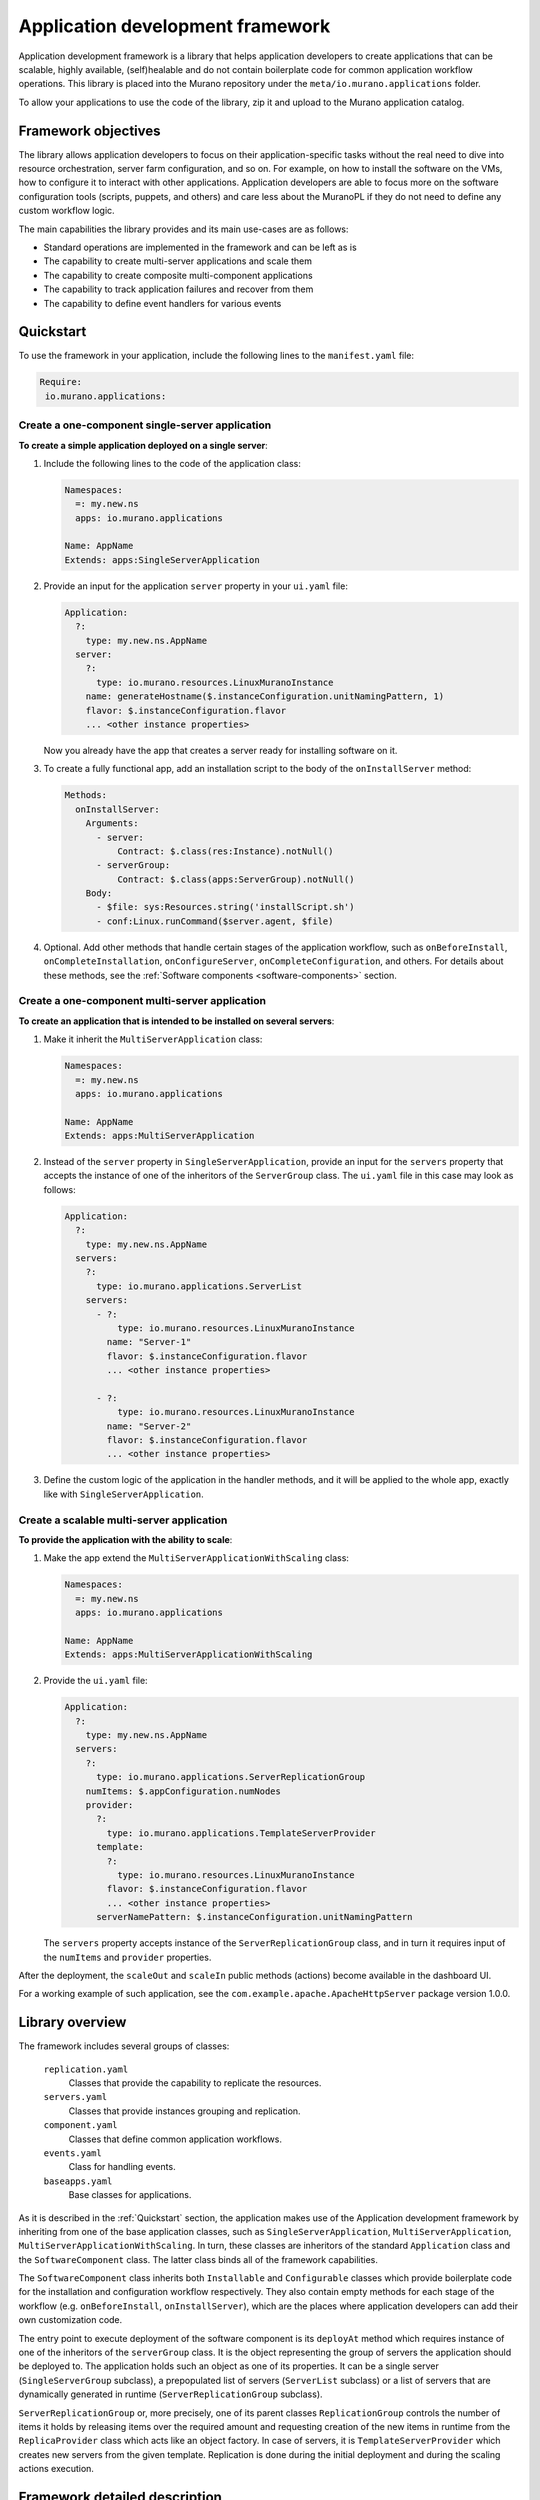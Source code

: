 .. _app-development-framework:

=================================
Application development framework
=================================

Application development framework is a library that helps application
developers to create applications that can be scalable, highly available,
(self)healable and do not contain boilerplate code for common application
workflow operations. This library is placed into the Murano repository under
the ``meta/io.murano.applications`` folder.

To allow your applications to use the code of the library, zip it and upload
to the Murano application catalog.

Framework objectives
--------------------

The library allows application developers to focus on their
application-specific tasks without the real need to dive into resource
orchestration, server farm configuration, and so on. For example, on how to
install the software on the VMs, how to configure it to interact with other
applications. Application developers are able to focus more on the software
configuration tools (scripts, puppets, and others) and care less about the
MuranoPL if they do not need to define any custom workflow logic.

The main capabilities the library provides and its main use-cases are as
follows:

* Standard operations are implemented in the framework and can be left as is
* The capability to create multi-server applications and scale them
* The capability to create composite multi-component applications
* The capability to track application failures and recover from them
* The capability to define event handlers for various events

Quickstart
----------

To use the framework in your application, include the following lines to the
``manifest.yaml`` file:

.. code-block:: yaml

   Require:
    io.murano.applications:

Create a one-component single-server application
~~~~~~~~~~~~~~~~~~~~~~~~~~~~~~~~~~~~~~~~~~~~~~~~

**To create a simple application deployed on a single server**:

#. Include the following lines to the code of the application class:

   .. code-block:: yaml

      Namespaces:
        =: my.new.ns
        apps: io.murano.applications

      Name: AppName
      Extends: apps:SingleServerApplication


#. Provide an input for the application ``server`` property in your
   ``ui.yaml`` file:

   .. code-block:: yaml

      Application:
        ?:
          type: my.new.ns.AppName
        server:
          ?:
            type: io.murano.resources.LinuxMuranoInstance
          name: generateHostname($.instanceConfiguration.unitNamingPattern, 1)
          flavor: $.instanceConfiguration.flavor
          ... <other instance properties>


   Now you already have the app that creates a server ready for installing
   software on it.

#. To create a fully functional app, add an installation script to the body
   of the ``onInstallServer`` method:

   .. code-block:: yaml

      Methods:
        onInstallServer:
          Arguments:
            - server:
                Contract: $.class(res:Instance).notNull()
            - serverGroup:
                Contract: $.class(apps:ServerGroup).notNull()
          Body:
            - $file: sys:Resources.string('installScript.sh')
            - conf:Linux.runCommand($server.agent, $file)


#. Optional. Add other methods that handle certain stages of the application
   workflow, such as ``onBeforeInstall``, ``onCompleteInstallation``,
   ``onConfigureServer``, ``onCompleteConfiguration``, and others. For details
   about these methods, see the
   :ref:`Software components <software-components>` section.

Create a one-component multi-server application
~~~~~~~~~~~~~~~~~~~~~~~~~~~~~~~~~~~~~~~~~~~~~~~

**To create an application that is intended to be installed on several servers**:

#. Make it inherit the ``MultiServerApplication`` class:

   .. code-block:: yaml

      Namespaces:
        =: my.new.ns
        apps: io.murano.applications

      Name: AppName
      Extends: apps:MultiServerApplication


#. Instead of the ``server`` property in ``SingleServerApplication``, provide
   an input for the ``servers`` property that accepts the instance of one of
   the inheritors of the ``ServerGroup`` class. The ``ui.yaml`` file in this
   case may look as follows:

   .. code-block:: yaml

      Application:
        ?:
          type: my.new.ns.AppName
        servers:
          ?:
            type: io.murano.applications.ServerList
          servers:
            - ?:
                type: io.murano.resources.LinuxMuranoInstance
              name: "Server-1"
              flavor: $.instanceConfiguration.flavor
              ... <other instance properties>

            - ?:
                type: io.murano.resources.LinuxMuranoInstance
              name: "Server-2"
              flavor: $.instanceConfiguration.flavor
              ... <other instance properties>


#. Define the custom logic of the application in the handler methods, and it
   will be applied to the whole app, exactly like with
   ``SingleServerApplication``.

Create a scalable multi-server application
~~~~~~~~~~~~~~~~~~~~~~~~~~~~~~~~~~~~~~~~~~

**To provide the application with the ability to scale**:

#. Make the app extend the ``MultiServerApplicationWithScaling`` class:

   .. code-block:: yaml

      Namespaces:
        =: my.new.ns
        apps: io.murano.applications

      Name: AppName
      Extends: apps:MultiServerApplicationWithScaling

#. Provide the ``ui.yaml`` file:

   .. code-block:: yaml

      Application:
        ?:
          type: my.new.ns.AppName
        servers:
          ?:
            type: io.murano.applications.ServerReplicationGroup
          numItems: $.appConfiguration.numNodes
          provider:
            ?:
              type: io.murano.applications.TemplateServerProvider
            template:
              ?:
                type: io.murano.resources.LinuxMuranoInstance
              flavor: $.instanceConfiguration.flavor
              ... <other instance properties>
            serverNamePattern: $.instanceConfiguration.unitNamingPattern


   The ``servers`` property accepts instance of the ``ServerReplicationGroup``
   class, and in turn it requires input of the ``numItems`` and ``provider``
   properties.

After the deployment, the ``scaleOut`` and ``scaleIn`` public methods
(actions) become available in the dashboard UI.

For a working example of such application, see the
``com.example.apache.ApacheHttpServer`` package version 1.0.0.


Library overview
----------------

The framework includes several groups of classes:

  ``replication.yaml``
    Classes that provide the capability to replicate the resources.

  ``servers.yaml``
    Classes that provide instances grouping and replication.

  ``component.yaml``
    Classes that define common application workflows.

  ``events.yaml``
    Class for handling events.

  ``baseapps.yaml``
    Base classes for applications.

As it is described in the :ref:`Quickstart` section, the application makes use
of the Application development framework by inheriting from one of the base
application classes, such as ``SingleServerApplication``,
``MultiServerApplication``, ``MultiServerApplicationWithScaling``. In turn,
these classes are inheritors of the standard ``Application`` class and the
``SoftwareComponent`` class. The latter class binds all of the framework
capabilities.

The ``SoftwareComponent`` class inherits both ``Installable`` and
``Configurable`` classes which provide boilerplate code for the installation
and configuration workflow respectively. They also contain empty methods
for each stage of the workflow (e.g. ``onBeforeInstall``, ``onInstallServer``),
which are the places where application developers can add their own
customization code.

The entry point to execute deployment of the software component is its
``deployAt`` method which requires instance of one of the inheritors of the
``serverGroup``  class. It is the object representing the group of servers
the application should be deployed to. The application holds such an object as
one of its properties. It can be a single server (``SingleServerGroup``
subclass), a prepopulated list of servers (``ServerList`` subclass) or a list
of servers that are dynamically generated in runtime
(``ServerReplicationGroup`` subclass).

``ServerReplicationGroup`` or, more precisely, one of its parent classes
``ReplicationGroup`` controls the number of items it holds by releasing items
over the required amount and requesting creation of the new items in runtime
from the ``ReplicaProvider`` class which acts like an object factory. In case
of servers, it is ``TemplateServerProvider`` which creates new servers from the
given template. Replication is done during the initial deployment and during
the scaling actions execution.

Framework detailed description
------------------------------

This section provides technical description of all the classes present in the
application development library, their hierarchy and usage.

Scaling primitives
~~~~~~~~~~~~~~~~~~

There is an ability to group similar resources together, produce new copies
of the same resources or release the existing ones on request. Now it is
implemented for instances only, other resources may be added later.

The following is the hierarchy of classes that provide grouping and
replication of resources:

::

 +-------+
 | +-------+
 | | +--------+        +------------------+        +-----------------+
 | | |        |        |                  |        |                 |
 +-+ | Object <--------+ ReplicationGroup +--------> ReplicaProvider |
   +-+        |        |                  |        |                 |
     +--------+        +---+--------------+        +-+--------+------+
                           ^                         ^        ^
                           |                         |        |
                           |      +------------------+-----+  |
                           |      |                        |  |
 +-------+                 |      |  CloneReplicaProvider  |  |
 | +-------+               |      |        + other         |  |
 | | +----------+          |      +------------------------+  |
 | | |          |          |                                  |
 +-+ | Instance |          |                                  |
   +-+          |          |                                  |
     +----+-----+          |                                  |
          |                |                                  |
    +-----+-------+        |                                  |
    |             |        |                                  |
    | ServerGroup |        |                  +---------------+--+
    |             |        |                  |     Template     |
    +-----^-------+    +---+----------+       |      Server      +--+
          |            |    Server    +------->     Provider     |  |
          +------------+  Replication |       +-----+------------+  +---+
                       |    Group     |             |               |   |
                       +--------------+             +---+---other---+   |
                                                        |               |
                                                        +---------------+


**ReplicationGroup**

    A base class which holds the collection of objects generated in runtime in
    its ``items`` output property and contains a reference to a
    ``ReplicaProvider`` object in its ``provider`` property which is used to
    dynamically generate the objects in runtime.

    Input properties of this class include the ``minItems`` and ``maxItems``
    allowing to limit the number of objects it holds in its collection.

    An input-output property ``numItems`` allows to declaratively change the
    set of objects in the collection by setting its size.

    The ``deploy()`` method is used to apply the replica settings: it drops
    the objects from the collection if their number exceeds the number
    specified by the ``numItems`` or generate some new if there are not enough
    of them.

    The ``scale()`` method is used to increase or decrease the ``numItems`` by
    some number specified in the ``delta`` argument of the method, but in
    range between ``maxItems`` and ``minItems``.

**ReplicaProvider**

    A class which does the object replication. The base one is abstract, its
    inheritors should implement the abstract ``createReplica`` method to
    create the actual object. The method accepts the ``index`` parameter to
    properly parametrize the newly created copy and optional ``owner``
    parameter to use it as an owner for the newly created objects.

    The concrete implementations of this class should define all the input
    properties needed to create new instances of object. Thus the provider
    actually acts as a template of the object it generates.

**CloneReplicaProvider**

    An implementation of ``ReplicaProvider`` capable to create replicas by
    cloning some user-provided object, making use of the ``template()``
    contract.

**PoolReplicaProvider**

    Replica provider that takes replicas from the prepopulated pool instead
    of creating them.

**RoundrobinReplicaProvider**

    Replica provider with a load balancing that returns replica from the
    prepopulated list. Once the provider runs out of free items it goes to the
    beginning of the list and returns the same replicas again.

**CompositeReplicaProvider**

    Replica provider which is a composition of other replica providers. It
    holds the collection of providers in its ``providers`` input property.
    Its ``ReplicaProvider`` method returns a new replica created by the first
    provider in that list. If that value is `null`, the replica created by the
    second provider is returned, and so on. If no not-null replicas are
    created by all providers, the method returns null.

    This provider can be used to have some default provider with the ability
    to fall back to the next options if the preferable one is not successful.


Servers replication
~~~~~~~~~~~~~~~~~~~

**ServerGroup**

    A class that provides static methods for deployment and releasing
    resources on the group of instances.

    The ``deployServers()`` static method accepts instance of ``ServerGroup``
    class and a list of servers as the parameters and deploys all servers from
    the list in the environment which owns the server group, unless server is
    already deployed.

    The ``releaseServers()`` static method accepts a list of servers as the
    parameter and consequentially calls ``beginReleaseResources()`` and
    ``endReleaseResources()`` methods on each server.

**ServerList**

    A class that extends the ``ServerGroup`` class and holds a group of
    prepopulated servers in its ``servers`` input property.

    The ``deploy()`` method calls the ``deployServers()`` method with the
    servers defined in the ``servers`` property.

    The ``.destroy()`` method calls the ``releaseServers()`` method with the
    servers defined in the ``servers`` property.

**SingleServerGroup**

    Degenerate case of a ``ServerGroup`` which consists of a single server.
    Has the ``server`` input property to hold a single server.

**CompositeServerGroup**

    A server group that is composed of other server groups.

**ServerReplicationGroup**

    A subclass of the ``ReplicationGroup`` class and the ``ServerGroup``
    class to replicate the ``Instance`` objects it holds.

    The ``deploy()`` method of this group not only generates new instances of
    servers but also deploys them if needed.

**TemplateServerProvider**

    A subclass of ``ReplicaProvider`` which is used to produce the objects
    of one of the ``Instance`` class inheritors by creating them from the
    provided template with parameterization of the hostnames. The resulting
    hostname looks like 'Server {index}{groupName}'.

    May be passed as ``provider`` property to objects of the
    ``ServerReplicationGroup`` class.

**other replica providers**

    Other subclasses of ``ReplicaProvider`` may be created to produce different
    objects of ``Instance`` class and its subclasses depending on particular
    application needs.


Classes for grouping and replication of other kinds of resources are to be
implemented later.

.. _software-components:

Software Components
~~~~~~~~~~~~~~~~~~~

The class to handle the lifecycle of the application is the
``SoftwareComponent`` class which is a subclass of ``Installable`` and
``Configurable``:

::

 +-----------+-+           +-+------------+
 |             |           |              |
 | Installable |           | Configurable |
 |             |           |              |
 +-----------+-+           +-+------------+
             ^               ^
             |               |
             |               |
           +-+---------------+-+
           |                   |
           | SoftwareComponent |
           |                   |
           +-------------------+


The hierarchy of the ``SoftwareComponent`` classes is used to define the
workflows of different application lifecycles. The general logic of the
application behaviour is contained in the methods of the base classes and
the derived classes are able to implement the handlers for the custom logic.
The model is event-driven: the workflow consists of the multiple steps, and
most of the steps invoke appropriate `on%StepName%` methods intended to
provide application-specific logic.

Now 'internal' steps logic and their 'public' handlers are split into the
separate methods. It should improve the developers' experience and simplify
the code of the derived classes.

The standard workflows (such as Installation and Configuration) are defined
by the ``Installable`` and ``Configurable`` classes respectively. The
``SoftwareComponent`` class inherits both these classes and defines its
deployment workflow as a sequence of Installation and Configuration flows.
Other future implementations may add new workflow interfaces and mix them in
to change the deployment workflow or add new actions.

**Installation** workflow consists of the following methods:

::

 +----------------------------------------------------------------------------------------------------------------------+
 | INSTALL                                                                                                              |
 |                                                                                                                      |
 |      +------------------------------+                               +---------------+                                |
 |    +------------------------------+ |                             +---------------+ |                                |
 |  +------------------------------+ | |      +---------------+    +---------------+ | |      +----------------------+  |
 |  |                              | | |      |               |    |               | | |      |                      |  |
 |  |    checkServerIsInstalled    | +-+ +----> beforeInstall +----> installServer | +-+ +----> completeInstallation |  |
 |  |                              +-+        |               |    |               +-+        |                      |  |
 |  +------------------------------+          +------+--------+    +------+--------+          +-----------+----------+  |
 |                                                   |                    |                               |             |
 +----------------------------------------------------------------------------------------------------------------------+
                                                     |                    |                               |
                                                     |                    |                               |
                                                     |                    |                               |
                                                     v                    v                               v
                                               onBeforeInstall      onInstallServer              onCompleteInstallation


.. list-table::
   :widths: 10 10 40
   :header-rows: 1

   * - Method
     - Arguments
     - Description

   * - **install**
     - ``serverGroup``
     - Entry point of the installation workflow.
       Iterates through all the servers of the passed ServerGroup and calls the
       ``checkServerIsInstalled`` method for each of them. If at least one
       of the calls has returned `false`, calls a ``beforeInstall`` method.
       Then, for each server which returned `false` as the result of the
       ``checkServerIsInstalled`` calls the ``installServer`` method to do
       the actual software installation.
       After the installation is completed on all the servers and if at
       least one of the previous calls of ``checkServerIsInstalled`` returned
       `false`, the method runs the ``completeInstallation`` method.
       If all the calls to ``checkServerIsInstalled`` return `true`, this
       method concludes without calling any others.

   * - **checkServerIsInstalled**
     - ``server``
     - Checks if the given server requires a (re)deployment of the software
       component. By default checks for the value of the attribute `installed`
       of the instance.
       May be overridden by subclasses to provide some better logic (e.g. the
       app developer may provide code to check if the given software is
       pre-installed on the image which was provisioned on the VM).

   * - **beforeInstall**
     - ``servers``, ``serverGroup``
     - Reports the beginning of installation process, sends notification about
       this event to all objects which are subscribed for it (see
       *Event notification pattern* section for details) and calls the public
       event handler ``onBeforeInstall``.

   * - **onBeforeInstall**
     - ``servers``, ``serverGroup``
     - Public handler of the `beforeInstall` event. Empty in the base class,
       may be overridden in subclasses if some custom pre-install logic needs
       to be executed.

   * - **installServer**
     - ``server``, ``serverGroup``
     - Does the actual software deployment on a given server by calling an
       ``onInstallServer`` public event handler (with notification on this
       event). If the installation completes successfully sets the `installed`
       attribute of the server to `true`, reports successful installation and
       returns `null`. If an exception encountered during the invocation of
       ``onInstallServer``, the method handles that exception, reports a
       warning and returns the server. The return value of the method indicates
       to the ``install`` method how many failures encountered in total during
       the installation and with what servers.

   * - **onInstallServer**
     - ``server``, ``serverGroup``
     - An event-handler method which is called by the ``installServer`` method
       when the actual software deployment is needed.It is empty in the base
       class. The implementations should override it with custom logic to
       deploy the actual software bits.

   * - **completeInstallation**
     - ``servers``, ``serverGroup``, ``failedServers``
     - It is executed after all the ``installServer`` methods were called.
       Checks for the number of errors reported during the installation: if it
       is greater than the value of ``allowedInstallFailures`` property, an
       exception is raised to interrupt the deployment workflow. Otherwise the
       method emits notification on this event, calls an
       ``onCompleteInstallation`` event handler and then reports the successful
       completion of the installation workflow.

   * - **onCompleteInstallation**
     - ``servers``, ``serverGroup``, ``failedServers``
     - An event-handler method which is called by the ``completeInstallation``
       method when the component installation is about to be completed.
       Default implementation is empty. Inheritors may implement this method to
       add some final handling, reporting etc.


**Configuration** workflow consists of the following methods:

::

 +----------------------------------------------------------------------------------------------------------------------+
 | CONFIGURATION                                                                                                        |
 |               +-----------------+                                                                                    |
 |               |                 |                                                                                    |
 |               |          +---------------+                          +-----------------+                              |
 |               |        +---------------+ |                        +-----------------+ |                              |
 |  +------------v--+   +---------------+ | |   +--------------+   +-----------------+ | |   +-----------------------+  |
 |  |               |   |               | | |   |              |   |                 | | |   |                       |  |
 |  | checkCluster\ +---> checkServer\  | +-+---> preConfigure +---> configureServer | +-+---> completeConfiguration |  |
 |  | IsConfigured  |   | IsConfigured  +-+     |              |   |                 +-+     |                       |  |
 |  +------------+--+   +---------------+       +------+-------+   +--------+--------+       +-----------+-----------+  |
 |               |                                     |                    |                            |              |
 |               |                                     |                    |                            |              |
 |    +----------v----------+                          |                    |                            |              |
 |    |                     |                          |                    |                            |              |
 |    | getConfigurationKey |                          |                    |                            |              |
 |    |                     |                          |                    |                            |              |
 |    +---------------------+                          |                    |                            |              |
 |                                                     |                    |                            |              |
 +----------------------------------------------------------------------------------------------------------------------+
                                                       |                    |                            |
                                                       |                    |                            |
                                                       v                    v                            v
                                               configureSecurity,    onConfigureServer          onCompleteConfiguration
                                                 onPreConfigure


.. list-table::
   :widths: 10 10 40
   :header-rows: 1

   * - Method
     - Arguments
     - Description

   * - **configure**
     - ``serverGroup``
     - Entry point of the configuration workflow.
       Calls a ``checkClusterIsConfigured`` method. If the call returns `true`,
       workflow exits without any further action. Otherwise for each server in
       the ``serverGroup`` it calls ``checkServerIsConfigured`` method and gets
       the list of servers that need reconfiguration. The ``preConfigure``
       method is called with that list. At the end calls the
       ``completeConfiguration`` method.

   * - **checkClusterIsConfigured**
     - ``serverGroup``
     - Has to return `true` if the configuration (i.e. the values of input
       properties) of the component has not been changed since it was last
       deployed on the given server group. Default implementation calls the
       ``getConfigurationKey`` method and compares the returned result with a
       value of `configuration` attribute of ``serverGroup``. If the results
       match returns `true` otherwise `false`.

   * - **getConfigurationKey**
     - None
     - Should return some values describing the configuration state of the
       component. This state is used to track the changes of the configuration
       by the ``checkClusterIsConfigured`` and ``checkServerIsConfigured``
       methods.
       Default implementation returns a synthetic value which gets updated on
       every environment redeployment. Thus the subsequent calls of the
       ``configure`` method on the same server group during the same deployment
       will not cause the reconfiguration, while the calls on the next
       deployment will reapply the configuration again.
       The inheritors may redefine this to include the actual values of the
       configuration properties, so the configuration is reapplied only if the
       appropriate input properties are changed.

   * - **checkServerIsConfigured**
     - ``server``, ``serverGroup``
     - It is called to check if the particular server of the server group has
       to be reconfigured thus providing more precise control compared to
       cluster-wide ``checkClusterIsConfigured``.
       Default implementation calls the ``getConfigurationKey`` method and
       compares the returned result with a value of `configuration` attribute
       of the server. If the results match returns `true` otherwise `false`.
       This method gets called only if the ``checkClusterIsConfigured`` method
       returned `false` for the whole server group.

   * - **preConfigure**
     - ``servers``, ``serverGroup``
     - Reports the beginning of configuration process, calls the
       ``configureSecurity`` method, emits the notification and calls the
       public event handler ``onPreConfigure``. This method is called once per
       the server group and only if the changes in configuration are detected.

   * - **configureSecurity**
     - ``servers``, ``serverGroup``
     - Intended for configuring the security rules. It is empty in the base
       class. Fully implemented in the ``OpenStackSecurityConfigurable`` class
       which is the inheritor of ``Configurable``.

   * - **onPreConfigure**
     - ``servers``, ``serverGroup``
     - Public event-handler which is called by the ``preConfigure`` method
       when the (re)configuration of the component is required.
       Default implementation is empty. Inheritors may implement this method to
       set various kinds of cluster-wide states or output properties which may
       be of use at later stages of the workflow.

   * - **configureServer**
     - ``server``, ``serverGroup``
     - Does the actual software configuration on a given server by calling the
       ``onConfigureServer`` public event handler. Before that reports the
       beginning of the configuration and emits the notification. If the
       configuration completes successfully calls the ``getConfigurationKey``
       method and sets the `configuration` attribute of the server to resulting
       value thus saving the configuration applied to a given server. Returns
       `null` to indicate successful configuration.
       If an exception encountered during the invocation of
       ``onConfigureServer``, the method will handle that exception, report a
       warning and return the current server to signal its failure to the
       ``configure`` method.

   * - **onConfigureServer**
     - ``server``, ``serverGroup``
     - An event-handler method which is called by the ``configureServer``
       method when the actual software configuration is needed. It is empty in
       the base class. The implementations should override it with custom logic
       to apply the actual software configuration on a given server.

   * - **completeConfiguration**
     - ``servers``, ``serverGroup``, ``failedServers``
     - It is executed after all the ``configureServer`` methods were called.
       Checks for the number of errors reported during the configuration: if it
       is greater than set by the ``allowedConfigurationFailures`` property, an
       exception is raised to interrupt the deployment workflow. Otherwise the
       method emits notification, calls an ``onCompleteConfiguration`` event
       handler, calls the ``getConfigurationKey`` method and sets the
       `configuration` attribute of the server group to resulting value and
       then reports successful completion of the configuration workflow.

   * - **onCompleteConfiguration**
     - ``servers``, ``serverGroup``, ``failedServers``
     - The event-handler method which is called by the ``completeConfiguration``
       method when the component configuration is finished at all the servers.
       Default implementation is empty. Inheritors may implement this method to
       add some final handling, reporting etc.


The ``OpenStackSecurityConfigurable`` class extends ``Configurable`` by
implementing the ``configureSecurity`` method of the base class and adding the
empty ``getSecurityRules`` method.

.. list-table::
   :widths: 10 10 40
   :header-rows: 1

   * - Method
     - Arguments
     - Description

   * - **getSecurityRules**
     - None
     - Returns an empty dictionary in default implementation. Inheritors which
       want to add security rules during the app configuration should
       implement this method and make it return a list of dictionaries
       describing the security rules with the following keys:

         * FromPort (port number, e.g. 80).

         * ToPort (port number, e.g. 80).

         * IpProtocol: (string, e.g. 'tcp').

         * External: (boolean: `true` means that the inbound traffic to the given
           port (or port range) may originate from outside of the environment;
           `false` means that only the VMs spawned by this or other apps of the
           current environment may connect to this port).

         * Ethertype: (optional, can be 'IPv4' or 'IPv6').

   * - **configureSecurity**
     - ``servers``, ``serverGroup``
     - Gets the list of security rules provided by the ``getSecurityRules``
       method and adds security group with these rules to the Heat stacks of
       all regions which the component's ``servers`` are deployed to

Consider the following example of this class usage:

.. code-block:: yaml

   Namespaces:
     =: com.example.apache
     apps: io.murano.applications

   Name: ApacheHttpServer

   Extends:
     - apps:MultiServerApplicationWithScaling
     - apps:OpenStackSecurityConfigurable

   Methods:
     getSecurityRules:
       Body:
         - Return:
             - ToPort: 80
               FromPort: 80
               IpProtocol: tcp
               External: true
             - ToPort: 443
               FromPort: 443
               IpProtocol: tcp
               External: true


In the example above, the ``ApacheHttpServer`` class is configured to create
a security group with two security rules allowing network traffic over HTTP
and HTTPS protocols on its deployment.


The ``SoftwareComponent`` class inherits both ``Installable`` and
``Configurable`` and adds several additional methods.

.. list-table::
   :widths: 10 10 40
   :header-rows: 1

   * - Method
     - Arguments
     - Description

   * - **deployAt**
     - ``serverGroup``
     - Binds all workflows into one process. Consequentially calls ``deploy``
       method of the ``serverGroup``, ``install`` and ``configure`` methods
       inherited from the parent classes.

   * - **report**
     - ``message``
     - Reports a ``message`` using environment's reporter.

   * - **detectSuccess**
     - ``allowedFailures``, ``serverGroup``, ``failedServers``
     - Static method that returns `true` in case the actual number of failures
       (number of ``failedServers``) is less than or equal to the
       ``allowedFailures``. The latter can be on of the following options:
       `none`, `one`, `two`, `three`, `any`, 'quorum'. `any` allows any number
       of failures during the installation or configuration. `quorum` allows
       failure of less than a half of all servers.


Event notification pattern
~~~~~~~~~~~~~~~~~~~~~~~~~~

The ``Event`` class may be used to issue various notifications to other
MuranoPL classes in an event-driven manner.

Any object which is going to emit the notifications should declare the
instances of the ``Event`` class as its public Runtime properties. You can see
the examples of such properties in the ``Installable`` and ``Configurable``
classes:

.. code-block:: yaml

   Name: Installable

   Properties:
     beforeInstallEvent:
       Contract: $.class(Event).notNull()
       Usage: Runtime
       Default:
         name: beforeInstall


The object which is going to subscribe for the notifications should pass
itself into the ``subscribe`` method of the event along with the name of its
method which will be used to handle the notification:

.. code-block:: yaml

   $event.subscribe($subscriber, handleFoo)


The specified handler method must be present in the subscriber class
(if the method name is missing it will default to ``handle%Eventname%``)
and have at least one standard (i.e. not ``VarArgs`` or ``KwArgs``) argument
which will be treated as ``sender`` while invoking.

The ``unsubscribe`` method does the opposite and removes object from the
subscribers of the event.

The class which is going to emit the notification should call the ``notify``
method of the event and pass itself as the first argument (``sender``). All
the optional parameters of the event may be passed as varargs/kwargs of the
``notify`` call. They will be passed all the way to the handler methods.

This is how it looks in the ``Installable`` class:

.. code-block:: yaml

   beforeInstall:
     Arguments:
       - servers:
           Contract:
             - $.class(res:Instance).notNull()
       - serverGroup:
           Contract: $.class(ServerGroup).notNull()
     Body:
       - ...
       - $this.beforeInstallEvent.notify($this, $servers, $serverGroup)
       - ...


The ``notifyInParallel`` method does the same, but invokes all handlers of
subscribers in parallel.


Base application classes
~~~~~~~~~~~~~~~~~~~~~~~~

There are several base classes that extend standard ``io.murano.Application``
class and ``SoftwareComponent`` class from the application development
library.

**SingleServerApplication**
    A base class for applications running a single software component on a
    single server only. Its ``deploy`` method simply creates the
    ``SingleServerGroup`` with the ``server`` provided as an application input.

**MultiServerApplication**
    A base class for applications running a single software component on
    multiple servers. Unlike ``SingleServerApplication``, it has the
    ``servers`` input property instead of ``server``. It accepts instance of
    on of the inheritors of the ``ServerGroup`` class.

**MultiServerApplicationWithScaling**
    Extends ``MultiServerApplication`` with the ability to scale the
    application by increasing (scaling out) or decreasing (scaling in) the
    number of nodes with the application after it is installed. The
    differences from ``MultiServerApplication`` are:

      * the ``servers`` property accepts only instances of
        ``ServerReplicationGroup`` rather than any ``ServerGroup``

      * the additional optional ``scaleFactor`` property accepts the number by
        which the app is scaled at once; it defaults to 1

      * the ``scaleOut`` and ``scaleIn`` public methods are added


Application developers may as well define their own classes using the
same approach and combining base classes behaviour with the custom code to
satisfy the needs of their applications.
